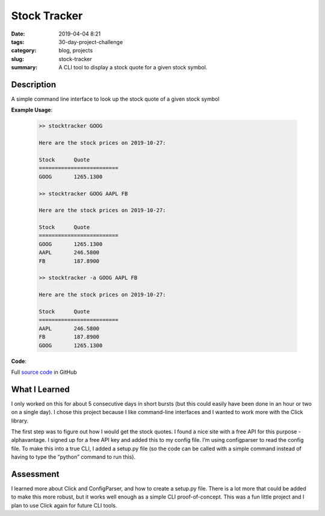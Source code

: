 =============
Stock Tracker
=============

:date: 2019-04-04 8:21
:tags: 30-day-project-challenge
:category: blog, projects
:slug: stock-tracker
:summary: A CLI tool to display a stock quote for a given stock symbol.

------------
Description
------------

A simple command line interface to look up the stock quote of a given stock symbol

**Example Usage**:

 .. code-block:: shell

    >> stocktracker GOOG

    Here are the stock prices on 2019-10-27:

    Stock      Quote
    =========================
    GOOG       1265.1300

    >> stocktracker GOOG AAPL FB

    Here are the stock prices on 2019-10-27:

    Stock      Quote
    =========================
    GOOG       1265.1300
    AAPL       246.5800
    FB         187.8900

    >> stocktracker -a GOOG AAPL FB

    Here are the stock prices on 2019-10-27:

    Stock      Quote
    =========================
    AAPL       246.5800
    FB         187.8900
    GOOG       1265.1300


**Code**:

Full `source code <https://github.com/ariesunique/30-day-project-challenge/tree/master/stocktracker>`_ in GitHub

---------------
What I Learned
---------------

I only worked on this for about 5 consecutive days in short bursts (but this could easily have been done in an hour or two on a single day). I chose this project because I like command-line interfaces and I wanted to work more with the Click library.

The first step was to figure out how I would get the stock quotes. I found a nice site with a free API for this purpose - alphavantage. I signed up for a free API key and added this to my config file. I’m using configparser to read the config file. To make this into a true CLI, I added a setup.py file (so the code can be called with a simple command instead of having to type the “python” command to run this).

----------
Assessment
----------

I learned more about Click and ConfigParser, and how to create a setup.py file.
There is a lot more that could be added to make this more robust, but it works well enough as a simple CLI proof-of-concept. This was a fun little project and I plan to use Click again for future CLI tools.
